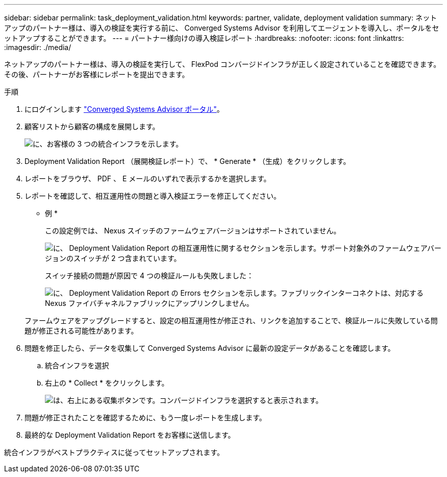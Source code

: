 ---
sidebar: sidebar 
permalink: task_deployment_validation.html 
keywords: partner, validate, deployment validation 
summary: ネットアップのパートナー様は、導入の検証を実行する前に、 Converged Systems Advisor を利用してエージェントを導入し、ポータルをセットアップすることができます。 
---
= パートナー様向けの導入検証レポート
:hardbreaks:
:nofooter: 
:icons: font
:linkattrs: 
:imagesdir: ./media/


[role="lead"]
ネットアップのパートナー様は、導入の検証を実行して、 FlexPod コンバージドインフラが正しく設定されていることを確認できます。その後、パートナーがお客様にレポートを提出できます。

.手順
. にログインします https://csa.netapp.com/["Converged Systems Advisor ポータル"^]。
. 顧客リストから顧客の構成を展開します。
+
image:screenshot_partner_customer_list.gif["に、お客様の 3 つの統合インフラを示します。"]

. Deployment Validation Report （展開検証レポート）で、 * Generate * （生成）をクリックします。
. レポートをブラウザ、 PDF 、 E メールのいずれで表示するかを選択します。
. レポートを確認して、相互運用性の問題と導入検証エラーを修正してください。
+
* 例 *

+
この設定例では、 Nexus スイッチのファームウェアバージョンはサポートされていません。

+
image:screenshot_validation_interop.gif["に、 Deployment Validation Report の相互運用性に関するセクションを示します。サポート対象外のファームウェアバージョンのスイッチが 2 つ含まれています。"]

+
スイッチ接続の問題が原因で 4 つの検証ルールも失敗しました：

+
image:screenshot_validation_errors.gif["に、 Deployment Validation Report の Errors セクションを示します。ファブリックインターコネクトは、対応する Nexus ファイバチャネルファブリックにアップリンクしません。"]

+
ファームウェアをアップグレードすると、設定の相互運用性が修正され、リンクを追加することで、検証ルールに失敗している問題が修正される可能性があります。

. 問題を修正したら、データを収集して Converged Systems Advisor に最新の設定データがあることを確認します。
+
.. 統合インフラを選択
.. 右上の * Collect * をクリックします。
+
image:screenshot_collect_button.gif["は、右上にある収集ボタンです。コンバージドインフラを選択すると表示されます。"]



. 問題が修正されたことを確認するために、もう一度レポートを生成します。
. 最終的な Deployment Validation Report をお客様に送信します。


統合インフラがベストプラクティスに従ってセットアップされます。
